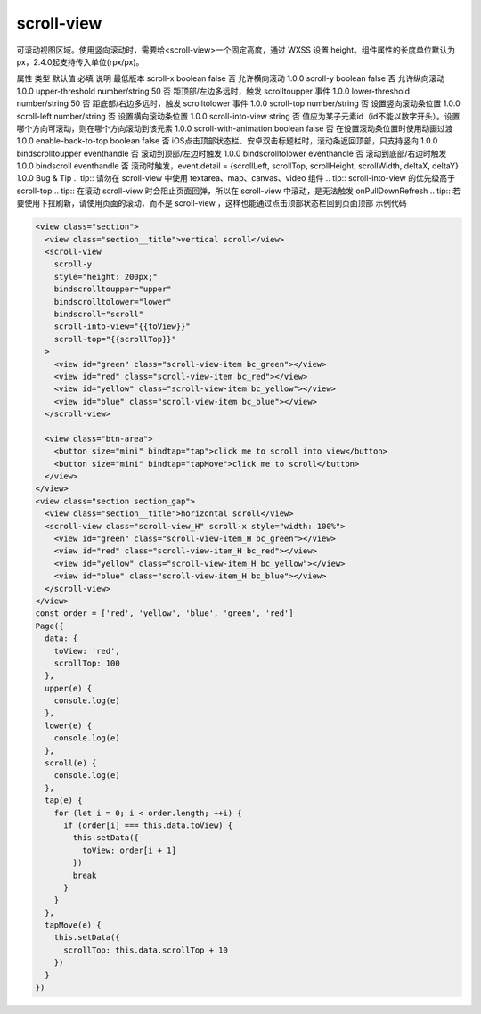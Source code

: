 scroll-view
===========================

.. versionadded:: 1.0.0 开始支持，低版本需做兼容处理。

可滚动视图区域。使用竖向滚动时，需要给<scroll-view>一个固定高度，通过 WXSS 设置 height。组件属性的长度单位默认为px，2.4.0起支持传入单位(rpx/px)。

属性	类型	默认值	必填	说明	最低版本
scroll-x	boolean	false	否	允许横向滚动	1.0.0
scroll-y	boolean	false	否	允许纵向滚动	1.0.0
upper-threshold	number/string	50	否	距顶部/左边多远时，触发 scrolltoupper 事件	1.0.0
lower-threshold	number/string	50	否	距底部/右边多远时，触发 scrolltolower 事件	1.0.0
scroll-top	number/string		否	设置竖向滚动条位置	1.0.0
scroll-left	number/string		否	设置横向滚动条位置	1.0.0
scroll-into-view	string		否	值应为某子元素id（id不能以数字开头）。设置哪个方向可滚动，则在哪个方向滚动到该元素	1.0.0
scroll-with-animation	boolean	false	否	在设置滚动条位置时使用动画过渡	1.0.0
enable-back-to-top	boolean	false	否	iOS点击顶部状态栏、安卓双击标题栏时，滚动条返回顶部，只支持竖向	1.0.0
bindscrolltoupper	eventhandle		否	滚动到顶部/左边时触发	1.0.0
bindscrolltolower	eventhandle		否	滚动到底部/右边时触发	1.0.0
bindscroll	eventhandle		否	滚动时触发，event.detail = {scrollLeft, scrollTop, scrollHeight, scrollWidth, deltaX, deltaY}	1.0.0
Bug & Tip
.. tip:: 请勿在 scroll-view 中使用 textarea、map、canvas、video 组件
.. tip:: scroll-into-view 的优先级高于 scroll-top
.. tip:: 在滚动 scroll-view 时会阻止页面回弹，所以在 scroll-view 中滚动，是无法触发 onPullDownRefresh
.. tip:: 若要使用下拉刷新，请使用页面的滚动，而不是 scroll-view ，这样也能通过点击顶部状态栏回到页面顶部
示例代码


.. code:: html

  <view class="section">
    <view class="section__title">vertical scroll</view>
    <scroll-view
      scroll-y
      style="height: 200px;"
      bindscrolltoupper="upper"
      bindscrolltolower="lower"
      bindscroll="scroll"
      scroll-into-view="{{toView}}"
      scroll-top="{{scrollTop}}"
    >
      <view id="green" class="scroll-view-item bc_green"></view>
      <view id="red" class="scroll-view-item bc_red"></view>
      <view id="yellow" class="scroll-view-item bc_yellow"></view>
      <view id="blue" class="scroll-view-item bc_blue"></view>
    </scroll-view>

    <view class="btn-area">
      <button size="mini" bindtap="tap">click me to scroll into view</button>
      <button size="mini" bindtap="tapMove">click me to scroll</button>
    </view>
  </view>
  <view class="section section_gap">
    <view class="section__title">horizontal scroll</view>
    <scroll-view class="scroll-view_H" scroll-x style="width: 100%">
      <view id="green" class="scroll-view-item_H bc_green"></view>
      <view id="red" class="scroll-view-item_H bc_red"></view>
      <view id="yellow" class="scroll-view-item_H bc_yellow"></view>
      <view id="blue" class="scroll-view-item_H bc_blue"></view>
    </scroll-view>
  </view>
  const order = ['red', 'yellow', 'blue', 'green', 'red']
  Page({
    data: {
      toView: 'red',
      scrollTop: 100
    },
    upper(e) {
      console.log(e)
    },
    lower(e) {
      console.log(e)
    },
    scroll(e) {
      console.log(e)
    },
    tap(e) {
      for (let i = 0; i < order.length; ++i) {
        if (order[i] === this.data.toView) {
          this.setData({
            toView: order[i + 1]
          })
          break
        }
      }
    },
    tapMove(e) {
      this.setData({
        scrollTop: this.data.scrollTop + 10
      })
    }
  })
